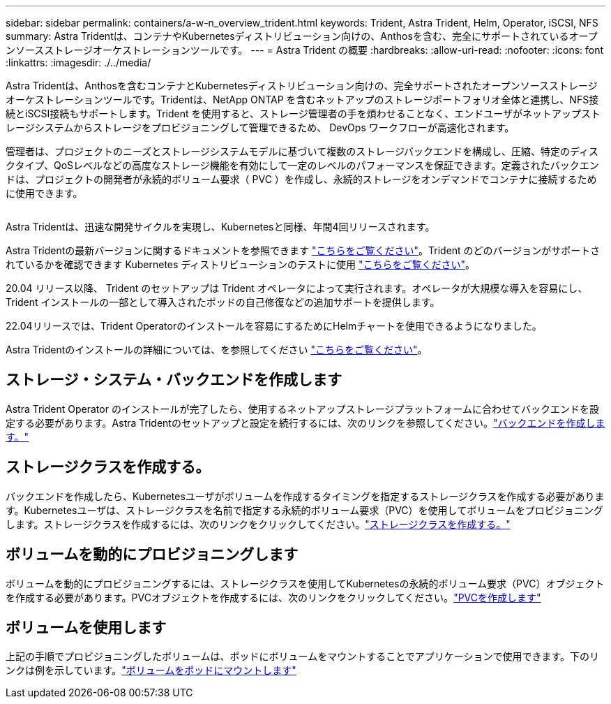 ---
sidebar: sidebar 
permalink: containers/a-w-n_overview_trident.html 
keywords: Trident, Astra Trident, Helm, Operator, iSCSI, NFS 
summary: Astra Tridentは、コンテナやKubernetesディストリビューション向けの、Anthosを含む、完全にサポートされているオープンソースストレージオーケストレーションツールです。 
---
= Astra Trident の概要
:hardbreaks:
:allow-uri-read: 
:nofooter: 
:icons: font
:linkattrs: 
:imagesdir: ./../media/


[role="lead"]
Astra Tridentは、Anthosを含むコンテナとKubernetesディストリビューション向けの、完全サポートされたオープンソースストレージオーケストレーションツールです。Tridentは、NetApp ONTAP を含むネットアップのストレージポートフォリオ全体と連携し、NFS接続とiSCSI接続もサポートします。Trident を使用すると、ストレージ管理者の手を煩わせることなく、エンドユーザがネットアップストレージシステムからストレージをプロビジョニングして管理できるため、 DevOps ワークフローが高速化されます。

管理者は、プロジェクトのニーズとストレージシステムモデルに基づいて複数のストレージバックエンドを構成し、圧縮、特定のディスクタイプ、QoSレベルなどの高度なストレージ機能を有効にして一定のレベルのパフォーマンスを保証できます。定義されたバックエンドは、プロジェクトの開発者が永続的ボリューム要求（ PVC ）を作成し、永続的ストレージをオンデマンドでコンテナに接続するために使用できます。

image:a-w-n_astra_trident.png[""]

Astra Tridentは、迅速な開発サイクルを実現し、Kubernetesと同様、年間4回リリースされます。

Astra Tridentの最新バージョンに関するドキュメントを参照できます https://docs.netapp.com/us-en/trident/index.html["こちらをご覧ください"]。Trident のどのバージョンがサポートされているかを確認できます Kubernetes ディストリビューションのテストに使用 https://docs.netapp.com/us-en/trident/trident-get-started/requirements.html#supported-frontends-orchestrators["こちらをご覧ください"]。

20.04 リリース以降、 Trident のセットアップは Trident オペレータによって実行されます。オペレータが大規模な導入を容易にし、 Trident インストールの一部として導入されたポッドの自己修復などの追加サポートを提供します。

22.04リリースでは、Trident Operatorのインストールを容易にするためにHelmチャートを使用できるようになりました。

Astra Tridentのインストールの詳細については、を参照してください https://docs.netapp.com/us-en/trident/trident-get-started/kubernetes-deploy.html["こちらをご覧ください"]。



== ストレージ・システム・バックエンドを作成します

Astra Trident Operator のインストールが完了したら、使用するネットアップストレージプラットフォームに合わせてバックエンドを設定する必要があります。Astra Tridentのセットアップと設定を続行するには、次のリンクを参照してください。link:https://docs.netapp.com/us-en/trident/trident-get-started/kubernetes-postdeployment.html#step-1-create-a-backend["バックエンドを作成します。"]



== ストレージクラスを作成する。

バックエンドを作成したら、Kubernetesユーザがボリュームを作成するタイミングを指定するストレージクラスを作成する必要があります。Kubernetesユーザは、ストレージクラスを名前で指定する永続的ボリューム要求（PVC）を使用してボリュームをプロビジョニングします。ストレージクラスを作成するには、次のリンクをクリックしてください。link:https://docs.netapp.com/us-en/trident/trident-get-started/kubernetes-postdeployment.html#step-2-create-a-storage-class["ストレージクラスを作成する。"]



== ボリュームを動的にプロビジョニングします

ボリュームを動的にプロビジョニングするには、ストレージクラスを使用してKubernetesの永続的ボリューム要求（PVC）オブジェクトを作成する必要があります。PVCオブジェクトを作成するには、次のリンクをクリックしてください。link:https://docs.netapp.com/us-en/trident/trident-get-started/kubernetes-postdeployment.html#step-3-provision-your-first-volume["PVCを作成します"]



== ボリュームを使用します

上記の手順でプロビジョニングしたボリュームは、ポッドにボリュームをマウントすることでアプリケーションで使用できます。下のリンクは例を示しています。link:https://docs.netapp.com/us-en/trident/trident-get-started/kubernetes-postdeployment.html#step-4-mount-the-volumes-in-a-pod["ボリュームをポッドにマウントします"]
